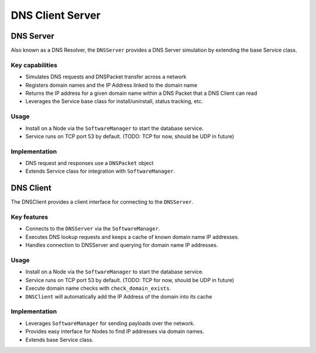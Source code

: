 .. only:: comment

    © Crown-owned copyright 2023, Defence Science and Technology Laboratory UK

DNS Client Server
=================

DNS Server
----------
Also known as a DNS Resolver, the ``DNSServer`` provides a DNS Server simulation by extending the base Service class.

Key capabilities
^^^^^^^^^^^^^^^^

- Simulates DNS requests and DNSPacket transfer across a network
- Registers domain names and the IP Address linked to the domain name
- Returns the IP address for a given domain name within a DNS Packet that a DNS Client can read
- Leverages the Service base class for install/uninstall, status tracking, etc.

Usage
^^^^^
- Install on a Node via the ``SoftwareManager`` to start the database service.
- Service runs on TCP port 53 by default. (TODO: TCP for now, should be UDP in future)

Implementation
^^^^^^^^^^^^^^

- DNS request and responses use a ``DNSPacket`` object
- Extends Service class for integration with ``SoftwareManager``.

DNS Client
----------

The DNSClient provides a client interface for connecting to the ``DNSServer``.

Key features
^^^^^^^^^^^^

- Connects to the ``DNSServer`` via the ``SoftwareManager``.
- Executes DNS lookup requests and keeps a cache of known domain name IP addresses.
- Handles connection to DNSServer and querying for domain name IP addresses.

Usage
^^^^^

- Install on a Node via the ``SoftwareManager`` to start the database service.
- Service runs on TCP port 53 by default. (TODO: TCP for now, should be UDP in future)
- Execute domain name checks with ``check_domain_exists``.
- ``DNSClient`` will automatically add the IP Address of the domain into its cache

Implementation
^^^^^^^^^^^^^^

- Leverages ``SoftwareManager`` for sending payloads over the network.
- Provides easy interface for Nodes to find IP addresses via domain names.
- Extends base Service class.
